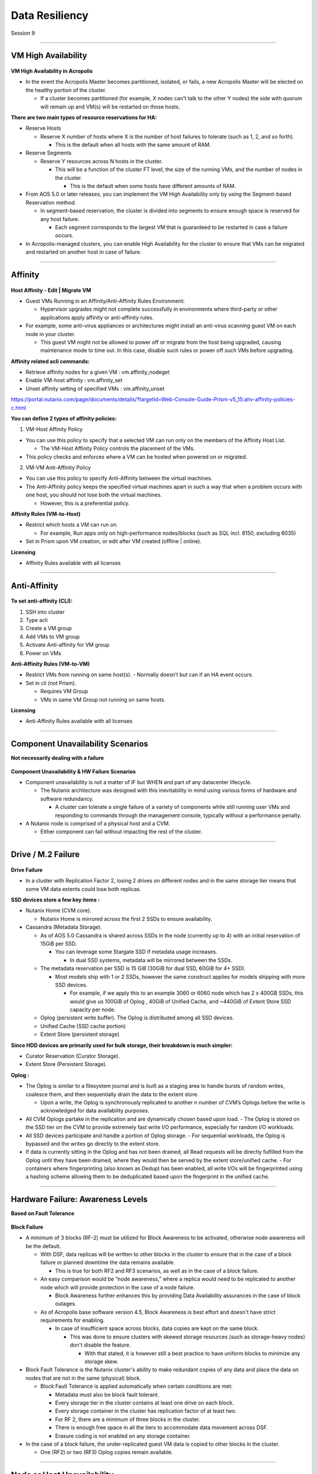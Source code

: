 .. Adding labels to the beginning of your lab is helpful for linking to the lab from other pages
.. _Data_Resiliency_1:

-----------------
Data Resiliency
-----------------

Session 9


-----------------------------------------------------

VM High Availability
++++++++++++++++++++++++


.. figure:: images/VMHighAvailability.png



**VM High Availability in Acropolis**

- In the event the Acropolis Master becomes partitioned, isolated, or fails, a new Acropolis Master will be elected on the healthy portion of the cluster.

  - If a cluster becomes partitioned (for example, X nodes can't talk to the other Y nodes) the side with quorum will remain up and VM(s) will be restarted on those hosts.

**There are two main types of resource reservations for HA:**

- Reserve Hosts

  - Reserve X number of hosts where X is the number of host failures to tolerate (such as 1, 2, and so forth).

    - This is the default when all hosts with the same amount of RAM.

- Reserve Segments

  - Reserve Y resources across N hosts in the cluster.

    - This will be a function of the cluster FT level, the size of the running VMs, and the number of nodes in the cluster.

      - This is the default when some hosts have different amounts of RAM.

- From AOS 5.0 or later releases, you can implement the VM High Availability only by using the Segment-based Reservation method.

  - In segment-based reservation, the cluster is divided into segments to ensure enough space is reserved for any host failure.

    - Each segment corresponds to the largest VM that is guaranteed to be restarted in case a failure occurs.

- In Acropolis-managed clusters, you can enable High Availability for the cluster to ensure that VMs can be migrated and restarted on another host in case of failure.



-----------------------------------------------------

Affinity
++++++++++++++++++++++++


.. figure:: images/Affinity.png

**Host Affinity - Edit | Migrate VM**

- Guest VMs Running in an Affinity/Anti-Affinity Rules Environment:

  - Hypervisor upgrades might not complete successfully in environments where third-party or other applications apply affinity or anti-affinity rules.

- For example, some anti-virus appliances or architectures might install an anti-virus scanning guest VM on each node in your cluster.

  - This guest VM might not be allowed to power off or migrate from the host being upgraded, causing maintenance mode to time out. In this case, disable such rules or power off such VMs before upgrading.

**Affinity related acli commands:**

- Retrieve affinity nodes for a given VM : vm.affinity_nodeget
- Enable VM-host affinity : vm.affinity_set
- Unset affinity setting of specified VMs : vm.affinity_unset

https://portal.nutanix.com/page/documents/details/?targetId=Web-Console-Guide-Prism-v5_15:ahv-affinity-policies-c.html


**You can define 2 types of affinity policies:**

1. VM-Host Affinity Policy

- You can use this policy to specify that a selected VM can run only on the members of the Affinity Host List. 

  - The VM-Host Affinity Policy controls the placement of the VMs. 

- This policy checks and enforces where a VM can be hosted when powered on or migrated.

2. VM-VM Anti-Affinity Policy

- You can use this policy to specify Anti-Affinity between the virtual machines.

- The Anti-Affinity policy keeps the specified virtual machines apart in such a way that when a problem occurs with one host, you should not lose both the virtual machines. 

  - However, this is a preferential policy. 

**Affinity Rules (VM-to-Host)**

- Restrict which hosts a VM can run on.

  - For example, Run apps only on high-performance nodes/blocks (such as SQL incl. 8150, excluding 6035)

- Set in Prism upon VM creation, or edit after VM created (offline | online).


**Licensing**

- Affinity Rules available with all licenses






-----------------------------------------------------

Anti-Affinity
++++++++++++++++++++++++


.. figure:: images/AntiAffinity.png

**To set anti-affinity (CLI):**

1. SSH into cluster
2. Type acli
3. Create a VM group
4. Add VMs to VM group
5. Activate Anti-affinity for VM group
6. Power on VMs

**Anti-Affinity Rules (VM-to-VM)**

- Restrict VMs from running on same host(s).
  - Normally doesn’t but can if an HA event occurs.

- Set in cli (not Prism).

  - Requires VM Group
  - VMs in same VM Group not running on same hosts.

**Licensing**

- Anti-Affinity Rules available with all licenses






-----------------------------------------------------

Component Unavailability Scenarios
++++++++++++++++++++++++++++++++++

**Not necessarily dealing with a failure**

.. figure:: images/ComponentUnavailability.png

**Component Unavailability & HW Failure Scenarios**

- Component unavailability is not a matter of IF but WHEN and part of any datacenter lifecycle.

  - The Nutanix architecture was designed with this inevitability in mind using various forms of hardware and software redundancy. 

    - A cluster can tolerate a single failure of a variety of components while still running user VMs and responding to commands through the management console, typically without a performance penalty.

- A Nutanix node is comprised of a physical host and a CVM.

  - Either component can fail without impacting the rest of the cluster.




-----------------------------------------------------

Drive / M.2 Failure
++++++++++++++++++++++++++++++++++


.. figure:: images/DriveM2Failure.png


**Drive Failure**

- In a cluster with Replication Factor 2, losing 2 drives on different nodes and in the same storage tier means that some VM data extents could lose both replicas. 

**SSD devices store a few key items :**

- Nutanix Home (CVM core).

  - Nutanix Home is mirrored across the first 2 SSDs to ensure availability.

- Cassandra (Metadata Storage).

  - As of AOS 5.0 Cassandra is shared across SSDs in the node (currently up to 4) with an initial reservation of 15GiB per SSD.

    - You can leverage some Stargate SSD if metadata usage increases.
	
      - In dual SSD systems, metadata will be mirrored between the SSDs.
	  
  - The metadata reservation per SSD is 15 GiB (30GiB for dual SSD, 60GiB for 4+ SSD).
  
    - Most models ship with 1 or 2 SSDs, however the same construct applies for models shipping with more SSD devices.
	
      - For example, if we apply this to an example 3060 or 6060 node which has 2 x 400GB SSDs, this would give us 100GiB of Oplog , 40GiB of Unified Cache, and ~440GiB of Extent Store SSD capacity per node.

  - Oplog  (persistent write buffer). The Oplog  is distributed among all SSD devices. 

  - Unified Cache (SSD cache portion)
  
  - Extent Store (persistent storage)

**Since HDD devices are primarily used for bulk storage, their breakdown is much simpler:**

- Curator Reservation (Curator Storage).
- Extent Store (Persistent Storage).

**Oplog :**

- The Oplog is similar to a filesystem journal and is built as a staging area to handle bursts of random writes, coalesce them, and then sequentially drain the data to the extent store.

  - Upon a write, the Oplog  is synchronously replicated to another n number of CVM’s Oplogs before the write is acknowledged for data availability purposes. 

- All CVM Oplogs partake in the replication and are dynamically chosen based upon load.
  - The Oplog  is stored on the SSD tier on the CVM to provide extremely fast write I/O performance, especially for random I/O workloads.

- All SSD devices participate and handle a portion of Oplog  storage.
  - For sequential workloads, the Oplog  is bypassed and the writes go directly to the extent store.
- If data is currently sitting in the Oplog  and has not been drained, all Read requests will be directly fulfilled from the Oplog until they have been drained, where they would then be served by the extent store/unified cache.
  - For containers where fingerprinting (also known as Dedup) has been enabled, all write I/Os will be fingerprinted using a hashing scheme allowing them to be deduplicated based upon the fingerprint in the unified cache.







-----------------------------------------------------

Hardware Failure: Awareness Levels
++++++++++++++++++++++++++++++++++

**Based on Fault Tolerance** 

.. figure:: images/HardwareFailure.png

**Block Failure**

- A minimum of 3 blocks (RF-2) must be utilized for Block Awareness to be activated, otherwise node awareness will be the default.

  - With DSF, data replicas will be written to other blocks in the cluster to ensure that in the case of a block failure or planned downtime the data remains available.

    - This is true for both RF2 and RF3 scenarios, as well as in the case of a block failure.

  - An easy comparison would be “node awareness,” where a replica would need to be replicated to another node which will provide protection in the case of a node failure. 

    - Block Awareness further enhances this by providing Data Availability assurances in the case of block outages.

  - As of Acropolis base software version 4.5, Block Awareness is best effort and doesn't have strict requirements for enabling.

    - In case of insufficient space across blocks, data copies are kept on the same block.

      - This was done to ensure clusters with skewed storage resources (such as storage-heavy nodes) don't disable the feature.

        - With that stated, it is however still a best practice to have uniform blocks to minimize any storage skew.

- Block Fault Tolerance is the Nutanix cluster's ability to make redundant copies of any data and place the data on nodes that are not in the same (physical) block.

  - Block Fault Tolerance is applied automatically when certain conditions are met: 

    - Metadata must also be block fault tolerant.
    - Every storage tier in the cluster contains at least one drive on each block.
    - Every storage container in the cluster has replication factor of at least two.
    - For RF 2, there are a minimum of three blocks in the cluster.
    - There is enough free space in all the tiers to accommodate data movement across DSF.
    - Erasure coding is not enabled on any storage container.

- In the case of a block failure, the under-replicated guest VM data is copied to other blocks in the cluster.

  - One (RF2) or two (RF3) Oplog copies remain available.





-----------------------------------------------------

Node or Host Unavailability
++++++++++++++++++++++++++++++++++



.. figure:: images/NodeorHostUnavailability.png



-----------------------------------------------------

CVM Resiliency
++++++++++++++++++++++++++++++++++

**AOS upgrade, CVM delete/power-off/failure**

.. figure:: images/CVMResiliency.png






-----------------------------------------------------

Questions
++++++++++++++++++++++

This is a link to the Questions : :doc:`Questions`









-----------------------------------------------------

References
+++++++++++++++++++++++++


.. figure:: images/FailureandScenarios.png

`Failure and Scenarios <https://portal.nutanix.com/page/documents/details/?targetId=Web-Console-Guide-Prism-v5_15:arc-failure-modes-c.html>`_
"""""""""""""""""""""""""""""""""""""""""""""""""""""""""""""""""""""""""""""""""""""""""""""""""""""""""""""""""""""""""""""""""""""""""""""

-----------------------------------------------------

.. figure:: images/VMHighAvailabilityinAcropolis.png

`VM High Availability in Acropolis <https://portal.nutanix.com/page/documents/details/?targetId=Web-Console-Guide-Prism-v5_15:wc-high-availability-acropolis-c.html>`_
""""""""""""""""""""""""""""""""""""""""""""""""""""""""""""""""""""""""""""""""""""""""""""""""""""""""""""""""""""""""""""""""""""""""""""""""""""""""""""""""""""""

-----------------------------------------------------

.. figure:: images/DataProtectionandDisasterRecovery.png

`Data Protection and Disaster Recovery <https://www.nutanix.com/go/enterprise-cloud-data-protection-on-nutanix>`_
"""""""""""""""""""""""""""""""""""""""""""""""""""""""""""""""""""""""""""""""""""""""""""""""""""""""""""""""""

-----------------------------------------------------

.. figure:: images/DefinitiveGuidetoDataProtectionandDisasterRecovery.png

`Definitive Guide to Data Protection and Disaster Recovery <https://www.nutanix.com/go/the-definitive-guide-to-data-protection-and-disaster-recovery-on-enterprise-clouds>`_
""""""""""""""""""""""""""""""""""""""""""""""""""""""""""""""""""""""""""""""""""""""""""""""""""""""""""""""""""""""""""""""""""""""""""""""""""""""""""""""""""""""""""""


-----------------------------------------------------

.. figure:: images/RedundancyFactorvsReplicationFactor.png

`Redundancy Factor vs. Replication Factor <https://www.youtube.com/watch?v=tVPhl52thDY>`_
"""""""""""""""""""""""""""""""""""""""""""""""""""""""""""""""""""""""""""""""""""""""""


-----------------------------------------------------

.. figure:: images/InfrastructureResiliency.png

`Infrastructure Resiliency <https://www.nutanix.com/go/nutanix-converged-infrastructure-system-reliability>`_
"""""""""""""""""""""""""""""""""""""""""""""""""""""""""""""""""""""""""""""""""""""""""""""""""""""""""""""


-----------------------------------------------------

.. figure:: images/DataProtectionandDisasterRecoveryBook.png

`Data Protection and Disaster Recovery <https://www.nutanix.com/go/data-protection-and-disaster-recovery-on-nutanix>`_
""""""""""""""""""""""""""""""""""""""""""""""""""""""""""""""""""""""""""""""""""""""""""""""""""""""""""""""""""""""

